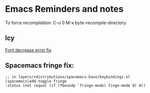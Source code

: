 * Emacs Reminders and notes
  To force recompilation:
  C-u 0 M-x byte-recompile-directory

** Icy
[[https://emacs.stackexchange.com/questions/30317/][Font decrease error fix]]

** Spacemacs fringe fix:
   #+begin_src lisp results output/value
   ;; in layers/+distributions/spacemacs-base/keybindings.el
   (spacemacs|add-toggle fringe
   :status (not (equal (if (fboundp 'fringe-mode) finge-mode 0) 0))
   #+end_src



